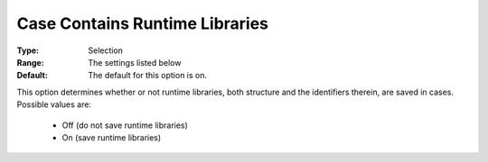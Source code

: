 

.. _option-AIMMS-case_contains_runtime_libraries:


Case Contains Runtime Libraries
===============================



:Type:	Selection	
:Range:	The settings listed below	
:Default:	The default for this option is on. 



This option determines whether or not runtime libraries, both structure and the identifiers therein, are saved in cases. Possible values are:



    *	Off (do not save runtime libraries)
    *	On (save runtime libraries)



